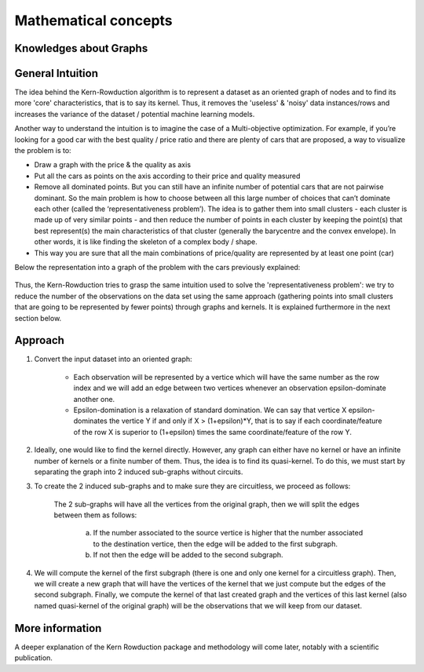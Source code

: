 Mathematical concepts
=====================

Knowledges about Graphs
-----------------------


General Intuition
-----------------

The idea behind the Kern-Rowduction algorithm is to represent a dataset as an oriented graph of nodes and to find its more 'core' characteristics, that is to say its kernel.
Thus, it removes the 'useless' & 'noisy' data instances/rows and increases the variance of the dataset / potential machine learning models. 

Another way to understand the intuition is to imagine the case of a Multi-objective optimization. For example, if you’re looking for a good car with the best 
quality / price ratio and there are plenty of cars that are proposed, a way to visualize the problem is to:

- Draw a graph with the price & the quality as axis
- Put all the cars as points on the axis according to their price and quality measured
- Remove all dominated points. But you can still have an infinite number of potential cars that are not pairwise dominant. So the main problem is how to choose between all this large number of choices that can’t dominate each other (called the ‘representativeness problem’). The idea is to gather them into small clusters - each cluster is made up of very similar points - and then reduce the number of points in each cluster by keeping the point(s) that best represent(s) the main characteristics of that cluster (generally the barycentre and the convex envelope). In other words, it is like finding the skeleton of a complex body / shape.
- This way you are sure that all the main combinations of price/quality are represented by at least one point (car)

Below the representation into a graph of the problem with the cars previously explained:

.. figure:: /img/dominance_intuition_graph.png
   :scale: 75 %
   :alt: Scheme/Graph to show visually the intuition of dominance between items/cars/nodes.



Thus, the Kern-Rowduction tries to grasp the same intuition used to solve the 'representativeness problem': we try to reduce the number of the observations on the data set using the same approach (gathering points into small clusters that are going to be represented by fewer points) through graphs and kernels. 
It is explained furthermore in the next section below.

Approach
--------

1. Convert the input dataset into an oriented graph:

    - Each observation will be represented by a vertice which will have the same number as the row index and we will add an edge between two vertices whenever an observation epsilon-dominate another one.
    - Epsilon-domination is a relaxation of standard domination. We can say that vertice X epsilon-dominates the vertice Y if and only if X > (1+epsilon)*Y, that is to say if each coordinate/feature of the row X is superior to (1+epsilon) times the same coordinate/feature of the row Y. 

2. Ideally, one would like to find the kernel directly. However, any graph can either have no kernel or have an infinite number of kernels or a finite number of them. Thus, the idea is to find its quasi-kernel. To do this, we must start by separating the graph into 2 induced sub-graphs without circuits.
3. To create the 2 induced sub-graphs and to make sure they are circuitless, we proceed as follows:

    The 2 sub-graphs will have all the vertices from the original graph, then we will split the edges between them as follows:

        a. If the number associated to the source vertice is higher that the number associated to the destination vertice, then the edge will be added to the first subgraph.
        b. If not then the edge will be added to the second subgraph.

4. We will compute the kernel of the first subgraph (there is one and only one kernel for a circuitless graph). Then, we will create a new graph that will have the vertices of the kernel that we just compute but the edges of the second subgraph. Finally, we compute the kernel of that last created graph and the vertices of this last kernel (also named quasi-kernel of the original graph) will be the observations that we will keep from our dataset.

More information
----------------

A deeper explanation of the Kern Rowduction package and methodology will come later, notably with a scientific publication.

